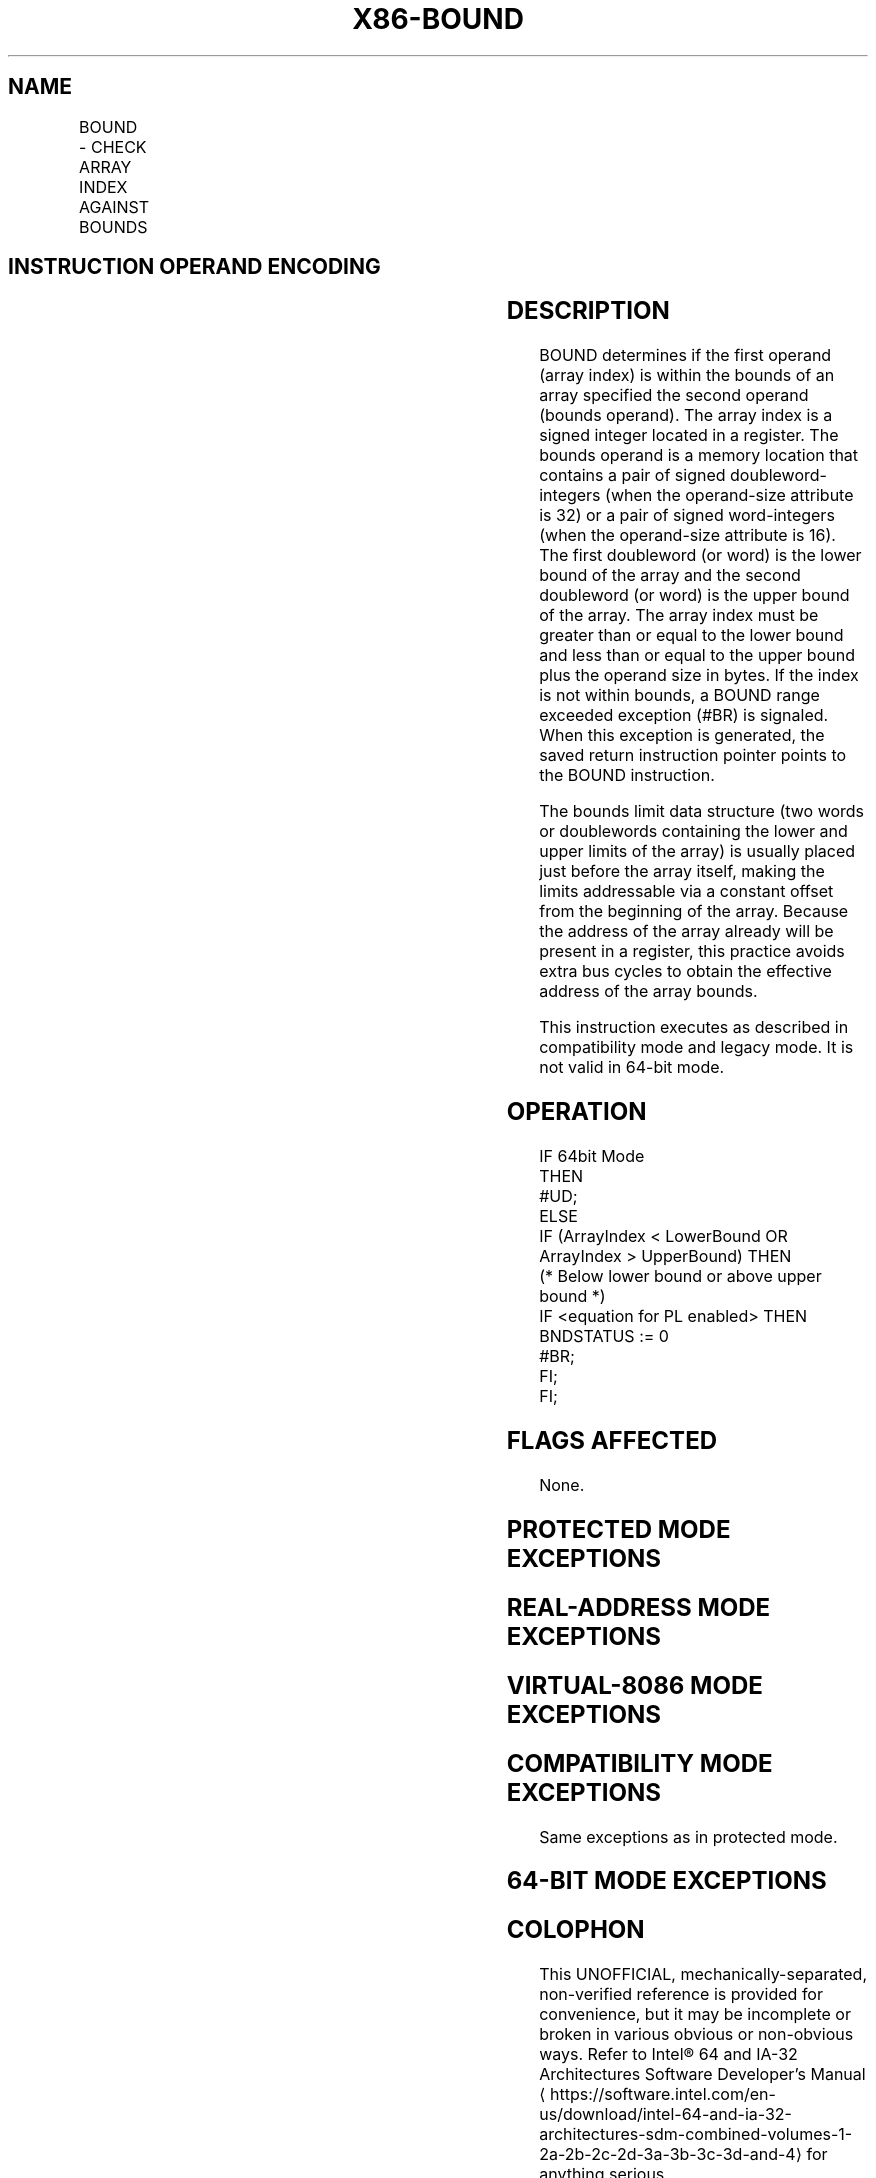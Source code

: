 '\" t
.nh
.TH "X86-BOUND" "7" "December 2023" "Intel" "Intel x86-64 ISA Manual"
.SH NAME
BOUND - CHECK ARRAY INDEX AGAINST BOUNDS
.TS
allbox;
l l l l l l 
l l l l l l .
\fBOpcode\fP	\fBInstruction\fP	\fBOp/En\fP	\fB64-bit Mode\fP	\fBCompat/Leg Mode\fP	\fBDescription\fP
62 /r	BOUND r16, m16&16	RM	Invalid	Valid	T{
Check if r16 (array index) is within bounds specified by m16&16.
T}
62 /r	BOUND r32, m32&32	RM	Invalid	Valid	T{
Check if r32 (array index) is within bounds specified by m32&32.
T}
.TE

.SH INSTRUCTION OPERAND ENCODING
.TS
allbox;
l l l l l 
l l l l l .
\fBOp/En\fP	\fBOperand 1\fP	\fBOperand 2\fP	\fBOperand 3\fP	\fBOperand 4\fP
RM	ModRM:reg (r)	ModRM:r/m (r)	N/A	N/A
.TE

.SH DESCRIPTION
BOUND determines if the first operand (array index) is within the bounds
of an array specified the second operand (bounds operand). The array
index is a signed integer located in a register. The bounds operand is a
memory location that contains a pair of signed doubleword-integers (when
the operand-size attribute is 32) or a pair of signed word-integers
(when the operand-size attribute is 16). The first doubleword (or word)
is the lower bound of the array and the second doubleword (or word) is
the upper bound of the array. The array index must be greater than or
equal to the lower bound and less than or equal to the upper bound plus
the operand size in bytes. If the index is not within bounds, a BOUND
range exceeded exception (#BR) is signaled. When this exception is
generated, the saved return instruction pointer points to the BOUND
instruction.

.PP
The bounds limit data structure (two words or doublewords containing the
lower and upper limits of the array) is usually placed just before the
array itself, making the limits addressable via a constant offset from
the beginning of the array. Because the address of the array already
will be present in a register, this practice avoids extra bus cycles to
obtain the effective address of the array bounds.

.PP
This instruction executes as described in compatibility mode and legacy
mode. It is not valid in 64-bit mode.

.SH OPERATION
.EX
IF 64bit Mode
    THEN
        #UD;
    ELSE
        IF (ArrayIndex < LowerBound OR ArrayIndex > UpperBound) THEN
        (* Below lower bound or above upper bound *)
            IF <equation for PL enabled> THEN BNDSTATUS := 0
            #BR;
        FI;
FI;
.EE

.SH FLAGS AFFECTED
None.

.SH PROTECTED MODE EXCEPTIONS
.TS
allbox;
l l 
l l .
\fB\fP	\fB\fP
#BR	If the bounds test fails.
#UD	T{
If second operand is not a memory location.
T}
	If the LOCK prefix is used.
#GP(0)	T{
If a memory operand effective address is outside the CS, DS, ES, FS, or GS segment limit.
T}
	T{
If the DS, ES, FS, or GS register contains a NULL segment selector.
T}
#SS(0)	T{
If a memory operand effective address is outside the SS segment limit.
T}
#PF(fault-code)	If a page fault occurs.
#AC(0)	T{
If alignment checking is enabled and an unaligned memory reference is made while the current privilege level is 3.
T}
.TE

.SH REAL-ADDRESS MODE EXCEPTIONS
.TS
allbox;
l l 
l l .
\fB\fP	\fB\fP
#BR	If the bounds test fails.
#UD	T{
If second operand is not a memory location.
T}
	If the LOCK prefix is used.
#GP	T{
If a memory operand effective address is outside the CS, DS, ES, FS, or GS segment limit.
T}
#SS	T{
If a memory operand effective address is outside the SS segment limit.
T}
.TE

.SH VIRTUAL-8086 MODE EXCEPTIONS
.TS
allbox;
l l 
l l .
\fB\fP	\fB\fP
#BR	If the bounds test fails.
#UD	T{
If second operand is not a memory location.
T}
	If the LOCK prefix is used.
#GP(0)	T{
If a memory operand effective address is outside the CS, DS, ES, FS, or GS segment limit.
T}
#SS(0)	T{
If a memory operand effective address is outside the SS segment limit.
T}
#PF(fault-code)	If a page fault occurs.
#AC(0)	T{
If alignment checking is enabled and an unaligned memory reference is made.
T}
.TE

.SH COMPATIBILITY MODE EXCEPTIONS
Same exceptions as in protected mode.

.SH 64-BIT MODE EXCEPTIONS
.TS
allbox;
l l 
l l .
\fB\fP	\fB\fP
#UD	If in 64-bit mode.
.TE

.SH COLOPHON
This UNOFFICIAL, mechanically-separated, non-verified reference is
provided for convenience, but it may be
incomplete or
broken in various obvious or non-obvious ways.
Refer to Intel® 64 and IA-32 Architectures Software Developer’s
Manual
\[la]https://software.intel.com/en\-us/download/intel\-64\-and\-ia\-32\-architectures\-sdm\-combined\-volumes\-1\-2a\-2b\-2c\-2d\-3a\-3b\-3c\-3d\-and\-4\[ra]
for anything serious.

.br
This page is generated by scripts; therefore may contain visual or semantical bugs. Please report them (or better, fix them) on https://github.com/MrQubo/x86-manpages.
